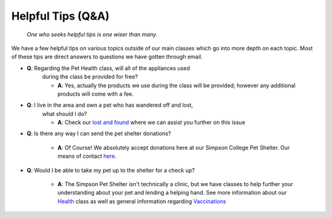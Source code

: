Helpful Tips (Q&A)
====================

.. figure:: smartowl.png
    :width: 50%

    *One who seeks helpful tips is one wiser than many.*

We have a few helpful tips on various topics outside of our main classes 
which go into more depth on each topic.  Most of these tips are direct 
answers to questions we have gotten through email.

* **Q**: Regarding the Pet Health class, will all of the appliances used 
	during the class be provided for free?

	* **A**: Yes, actually the products we use during the class will be provided; however any additional products will come with a fee.

* **Q**: I live in the area and own a pet who has wandered off and lost,
    what should I do?

    * **A**: Check our `lost and found`_ where we can assist you further on this issue

.. _lost and found: file:///C:/Users/DeVaughn%20Scott/Documents/pet_shelter/build/html/lost_and_found/index.html

* **Q**: Is there any way I can send the pet shelter donations?

	* **A**: Of Course!  We absolutely accept donations here at our Simpson College Pet Shelter.  Our means of contact `here`_.

.. _here: file:///C:/Users/DeVaughn%20Scott/Documents/pet_shelter/build/html/contact_about/index.html#contact

* **Q**: Would I be able to take my pet up to the shelter for a check up?

	* **A**: The Simpson Pet Shelter isn't technically a clinic, but we have classes to help further your understanding about your pet and lending a helping hand.  See more information about our `Health`_ class as well as general information regarding `Vaccinations`_

.. _Health: file:///C:/Users/DeVaughn%20Scott/Documents/pet_shelter/build/html/training/classes.html#pet-health

.. _Vaccinations: file:///C:/Users/DeVaughn%20Scott/Documents/pet_shelter/build/html/vaccinations/index.html
